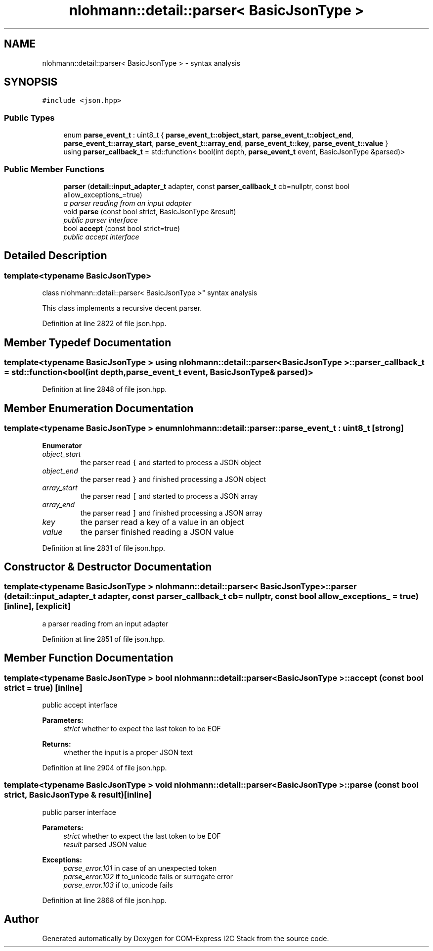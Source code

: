 .TH "nlohmann::detail::parser< BasicJsonType >" 3 "Tue Aug 8 2017" "Version 1.0" "COM-Express I2C Stack" \" -*- nroff -*-
.ad l
.nh
.SH NAME
nlohmann::detail::parser< BasicJsonType > \- syntax analysis  

.SH SYNOPSIS
.br
.PP
.PP
\fC#include <json\&.hpp>\fP
.SS "Public Types"

.in +1c
.ti -1c
.RI "enum \fBparse_event_t\fP : uint8_t { \fBparse_event_t::object_start\fP, \fBparse_event_t::object_end\fP, \fBparse_event_t::array_start\fP, \fBparse_event_t::array_end\fP, \fBparse_event_t::key\fP, \fBparse_event_t::value\fP }"
.br
.ti -1c
.RI "using \fBparser_callback_t\fP = std::function< bool(int depth, \fBparse_event_t\fP event, BasicJsonType &parsed)>"
.br
.in -1c
.SS "Public Member Functions"

.in +1c
.ti -1c
.RI "\fBparser\fP (\fBdetail::input_adapter_t\fP adapter, const \fBparser_callback_t\fP cb=nullptr, const bool allow_exceptions_=true)"
.br
.RI "\fIa parser reading from an input adapter \fP"
.ti -1c
.RI "void \fBparse\fP (const bool strict, BasicJsonType &result)"
.br
.RI "\fIpublic parser interface \fP"
.ti -1c
.RI "bool \fBaccept\fP (const bool strict=true)"
.br
.RI "\fIpublic accept interface \fP"
.in -1c
.SH "Detailed Description"
.PP 

.SS "template<typename BasicJsonType>
.br
class nlohmann::detail::parser< BasicJsonType >"
syntax analysis 

This class implements a recursive decent parser\&. 
.PP
Definition at line 2822 of file json\&.hpp\&.
.SH "Member Typedef Documentation"
.PP 
.SS "template<typename BasicJsonType > using \fBnlohmann::detail::parser\fP< BasicJsonType >::\fBparser_callback_t\fP =  std::function<bool(int depth, \fBparse_event_t\fP event, BasicJsonType& parsed)>"

.PP
Definition at line 2848 of file json\&.hpp\&.
.SH "Member Enumeration Documentation"
.PP 
.SS "template<typename BasicJsonType > enum \fBnlohmann::detail::parser::parse_event_t\fP : uint8_t\fC [strong]\fP"

.PP
\fBEnumerator\fP
.in +1c
.TP
\fB\fIobject_start \fP\fP
the parser read \fC{\fP and started to process a JSON object 
.TP
\fB\fIobject_end \fP\fP
the parser read \fC}\fP and finished processing a JSON object 
.TP
\fB\fIarray_start \fP\fP
the parser read \fC[\fP and started to process a JSON array 
.TP
\fB\fIarray_end \fP\fP
the parser read \fC]\fP and finished processing a JSON array 
.TP
\fB\fIkey \fP\fP
the parser read a key of a value in an object 
.TP
\fB\fIvalue \fP\fP
the parser finished reading a JSON value 
.PP
Definition at line 2831 of file json\&.hpp\&.
.SH "Constructor & Destructor Documentation"
.PP 
.SS "template<typename BasicJsonType > \fBnlohmann::detail::parser\fP< BasicJsonType >::\fBparser\fP (\fBdetail::input_adapter_t\fP adapter, const \fBparser_callback_t\fP cb = \fCnullptr\fP, const bool allow_exceptions_ = \fCtrue\fP)\fC [inline]\fP, \fC [explicit]\fP"

.PP
a parser reading from an input adapter 
.PP
Definition at line 2851 of file json\&.hpp\&.
.SH "Member Function Documentation"
.PP 
.SS "template<typename BasicJsonType > bool \fBnlohmann::detail::parser\fP< BasicJsonType >::accept (const bool strict = \fCtrue\fP)\fC [inline]\fP"

.PP
public accept interface 
.PP
\fBParameters:\fP
.RS 4
\fIstrict\fP whether to expect the last token to be EOF 
.RE
.PP
\fBReturns:\fP
.RS 4
whether the input is a proper JSON text 
.RE
.PP

.PP
Definition at line 2904 of file json\&.hpp\&.
.SS "template<typename BasicJsonType > void \fBnlohmann::detail::parser\fP< BasicJsonType >::parse (const bool strict, BasicJsonType & result)\fC [inline]\fP"

.PP
public parser interface 
.PP
\fBParameters:\fP
.RS 4
\fIstrict\fP whether to expect the last token to be EOF 
.br
\fIresult\fP parsed JSON value
.RE
.PP
\fBExceptions:\fP
.RS 4
\fIparse_error\&.101\fP in case of an unexpected token 
.br
\fIparse_error\&.102\fP if to_unicode fails or surrogate error 
.br
\fIparse_error\&.103\fP if to_unicode fails 
.RE
.PP

.PP
Definition at line 2868 of file json\&.hpp\&.

.SH "Author"
.PP 
Generated automatically by Doxygen for COM-Express I2C Stack from the source code\&.
